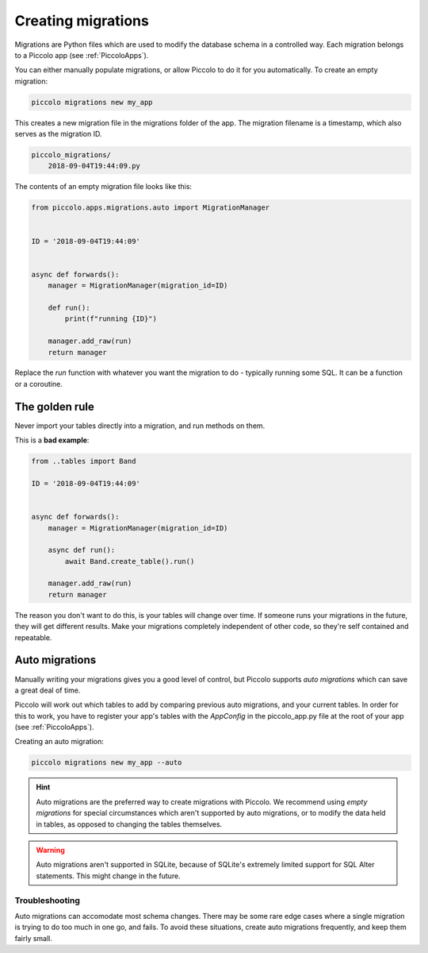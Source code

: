 Creating migrations
===================

Migrations are Python files which are used to modify the database schema in a
controlled way. Each migration belongs to a Piccolo app (see :ref:`PiccoloApps`).

You can either manually populate migrations, or allow Piccolo to do it for you
automatically. To create an empty migration:

.. code-block:: bash

    piccolo migrations new my_app

This creates a new migration file in the migrations folder of the app. The
migration filename is a timestamp, which also serves as the migration ID.

.. code-block:: bash

    piccolo_migrations/
        2018-09-04T19:44:09.py

The contents of an empty migration file looks like this:

.. code-block:: python

    from piccolo.apps.migrations.auto import MigrationManager


    ID = '2018-09-04T19:44:09'


    async def forwards():
        manager = MigrationManager(migration_id=ID)

        def run():
            print(f"running {ID}")

        manager.add_raw(run)
        return manager

Replace the `run` function with whatever you want the migration to do -
typically running some SQL. It can be a function or a coroutine.

The golden rule
---------------

Never import your tables directly into a migration, and run methods on them.

This is a **bad example**:

.. code-block:: python

    from ..tables import Band

    ID = '2018-09-04T19:44:09'


    async def forwards():
        manager = MigrationManager(migration_id=ID)

        async def run():
            await Band.create_table().run()

        manager.add_raw(run)
        return manager

The reason you don't want to do this, is your tables will change over time. If
someone runs your migrations in the future, they will get different results.
Make your migrations completely independent of other code, so they're
self contained and repeatable.

Auto migrations
---------------

Manually writing your migrations gives you a good level of control, but Piccolo
supports `auto migrations` which can save a great deal of time.

Piccolo will work out which tables to add by comparing previous auto migrations,
and your current tables. In order for this to work, you have to register
your app's tables with the `AppConfig` in the piccolo_app.py file at the root
of your app (see :ref:`PiccoloApps`).

Creating an auto migration:

.. code-block:: bash

    piccolo migrations new my_app --auto

.. hint:: Auto migrations are the preferred way to create migrations with
    Piccolo. We recommend using `empty migrations` for special circumstances which
    aren't supported by auto migrations, or to modify the data held in tables, as
    opposed to changing the tables themselves.

.. warning:: Auto migrations aren't supported in SQLite, because of SQLite's
    extremely limited support for SQL Alter statements. This might change in
    the future.

Troubleshooting
~~~~~~~~~~~~~~~

Auto migrations can accomodate most schema changes. There may be some rare edge
cases where a single migration is trying to do too much in one go, and fails.
To avoid these situations, create auto migrations frequently, and keep them
fairly small.
